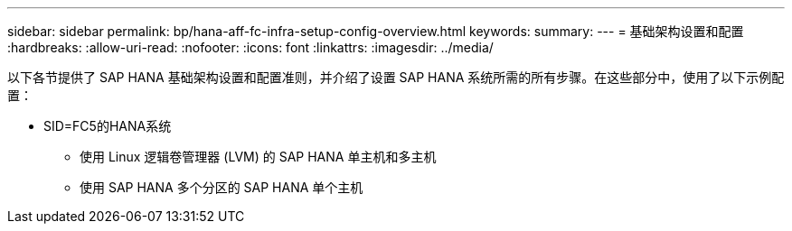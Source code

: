---
sidebar: sidebar 
permalink: bp/hana-aff-fc-infra-setup-config-overview.html 
keywords:  
summary:  
---
= 基础架构设置和配置
:hardbreaks:
:allow-uri-read: 
:nofooter: 
:icons: font
:linkattrs: 
:imagesdir: ../media/


[role="lead"]
以下各节提供了 SAP HANA 基础架构设置和配置准则，并介绍了设置 SAP HANA 系统所需的所有步骤。在这些部分中，使用了以下示例配置：

* SID=FC5的HANA系统
+
** 使用 Linux 逻辑卷管理器 (LVM) 的 SAP HANA 单主机和多主机
** 使用 SAP HANA 多个分区的 SAP HANA 单个主机



